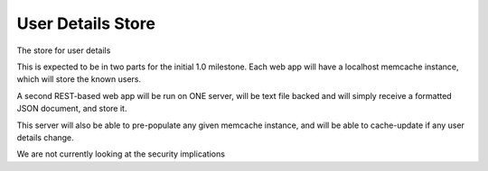 ==================
User Details Store
==================

The store for user details

This is expected to be in two parts for the initial 
1.0 milestone.  Each web app will have a localhost 
memcache instance, which will store the known users.

A second REST-based web app will be run on ONE server,
will be text file backed and will simply receive a formatted JSON document, and store it.

This server will also be able to pre-populate any given memcache instance, and will be able to cache-update if any user details change.

We are not currently looking at the security implications

